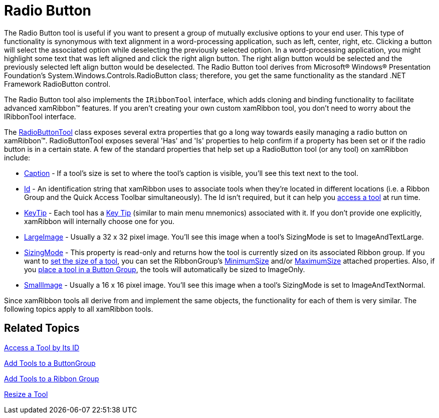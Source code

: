 ﻿////

|metadata|
{
    "name": "xamribbon-radio-button",
    "controlName": ["xamRibbon"],
    "tags": ["Data Presentation","Selection"],
    "guid": "{45990F6A-D117-4C09-98CA-86F650D9D66F}",  
    "buildFlags": [],
    "createdOn": "2012-01-30T19:39:54.1891909Z"
}
|metadata|
////

= Radio Button



The Radio Button tool is useful if you want to present a group of mutually exclusive options to your end user. This type of functionality is synonymous with text alignment in a word-processing application, such as left, center, right, etc. Clicking a button will select the associated option while deselecting the previously selected option. In a word-processing application, you might highlight some text that was left aligned and click the right align button. The right align button would be selected and the previously selected left align button would be deselected. The Radio Button tool derives from Microsoft® Windows® Presentation Foundation's System.Windows.Controls.RadioButton class; therefore, you get the same functionality as the standard .NET Framework RadioButton control.

The Radio Button tool also implements the `IRibbonTool` interface, which adds cloning and binding functionality to facilitate advanced xamRibbon™ features. If you aren't creating your own custom xamRibbon tool, you don't need to worry about the IRibbonTool interface.

The link:{ApiPlatform}ribbon.v{ProductVersion}~infragistics.windows.ribbon.radiobuttontool.html[RadioButtonTool] class exposes several extra properties that go a long way towards easily managing a radio button on xamRibbon™. RadioButtonTool exposes several 'Has' and 'Is' properties to help confirm if a property has been set or if the radio button is in a certain state. A few of the standard properties that help set up a RadioButton tool (or any tool) on xamRibbon include:

* link:{ApiPlatform}ribbon.v{ProductVersion}~infragistics.windows.ribbon.radiobuttontool~caption.html[Caption] - If a tool's size is set to where the tool's caption is visible, you'll see this text next to the tool.
* link:{ApiPlatform}ribbon.v{ProductVersion}~infragistics.windows.ribbon.radiobuttontool~id.html[Id] - An identification string that xamRibbon uses to associate tools when they're located in different locations (i.e. a Ribbon Group and the Quick Access Toolbar simultaneously). The Id isn't required, but it can help you link:xamribbon-access-a-tool-by-its-id.html[access a tool] at run time.
* link:{ApiPlatform}ribbon.v{ProductVersion}~infragistics.windows.ribbon.radiobuttontool~keytip.html[KeyTip] - Each tool has a link:xamribbon-key-tips.html[Key Tip] (similar to main menu mnemonics) associated with it. If you don't provide one explicitly, xamRibbon will internally choose one for you.
* link:{ApiPlatform}ribbon.v{ProductVersion}~infragistics.windows.ribbon.radiobuttontool~largeimage.html[LargeImage] - Usually a 32 x 32 pixel image. You'll see this image when a tool's SizingMode is set to ImageAndTextLarge.
* link:{ApiPlatform}ribbon.v{ProductVersion}~infragistics.windows.ribbon.radiobuttontool~sizingmode.html[SizingMode] - This property is read-only and returns how the tool is currently sized on its associated Ribbon group. If you want to link:xamribbon-resize-a-tool.html[set the size of a tool], you can set the RibbonGroup's link:{ApiPlatform}ribbon.v{ProductVersion}~infragistics.windows.ribbon.ribbongroup~minimumsizeproperty.html[MinimumSize] and/or link:{ApiPlatform}ribbon.v{ProductVersion}~infragistics.windows.ribbon.ribbongroup~maximumsizeproperty.html[MaximumSize] attached properties. Also, if you link:xamribbon-add-tools-to-a-buttongroup.html[place a tool in a Button Group], the tools will automatically be sized to ImageOnly.
* link:{ApiPlatform}ribbon.v{ProductVersion}~infragistics.windows.ribbon.radiobuttontool~smallimage.html[SmallImage] - Usually a 16 x 16 pixel image. You'll see this image when a tool's SizingMode is set to ImageAndTextNormal.

Since xamRibbon tools all derive from and implement the same objects, the functionality for each of them is very similar. The following topics apply to all xamRibbon tools.

== Related Topics

link:xamribbon-access-a-tool-by-its-id.html[Access a Tool by Its ID]

link:xamribbon-add-tools-to-a-buttongroup.html[Add Tools to a ButtonGroup]

link:xamribbon-add-tools-to-a-ribbon-group.html[Add Tools to a Ribbon Group]

link:xamribbon-resize-a-tool.html[Resize a Tool]